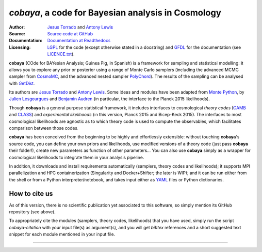 *cobaya*, a code for Bayesian analysis in Cosmology
=================================================

:Author: `Jesus Torrado`_ and `Antony Lewis`_

:Source: `Source code at GitHub <https://github.com/JesusTorrado/cobaya>`_

:Documentation: `Documentation at Readthedocs <https://cobaya.readthedocs.org>`_

:Licensing: `LGPL <https://www.gnu.org/licenses/lgpl-3.0.en.html>`_ for the code (except otherwise stated in a docstring) and `GFDL <https://www.gnu.org/licenses/fdl-1.3.en.html>`_ for the documentation (see `LICENCE.txt <https://github.com/JesusTorrado/cobaya/blob/master/LICENCE.txt>`_).

**cobaya** (COde for BAYesian Analysis; Guinea Pig, in Spanish) is a framework for sampling and statistical modelling: it allows you to explore any prior or posterior using a range of Monte Carlo samplers (including the advanced MCMC sampler from CosmoMC_, and the advanced nested sampler PolyChord_). The results of the sampling can be analysed with GetDist_.

Its authors are `Jesus Torrado`_ and `Antony Lewis`_. Some ideas and modules have been adapted from `Monte Python`_, by `Julien Lesgourgues`_ and `Benjamin Audren`_ (in particular, the interface to the Planck 2015 likelihoods).

Though **cobaya** is a general purpose statistical framework, it includes interfaces to cosmological *theory codes* (CAMB_ and CLASS_) and *experimental likelihoods* (in this version, Planck 2015 and Bicep-Keck 2015). The interfaces to most cosmological likelihoods are agnostic as to which theory code is used to compute the observables, which facilitates comparison between those codes.

**cobaya** has been conceived from the beginning to be highly and effortlessly extensible: without touching **cobaya**'s source code, you can define your own priors and likelihoods, use modified versions of a theory code (just pass **cobaya** their folder!), create new parameters as function of other parameters... You can also use **cobaya** simply as a wrapper for cosmological likelihoods to integrate them in your analysis pipeline.

In addition, it downloads and install requirements automatically (samplers, theory codes and likelihoods); it supports MPI parallelization and HPC containerization (Singularity and Docker+Shifter; the later is WIP); and it can be run either from the shell or from a Python interpreter/notebook, and takes input either as YAML_ files or Python dictionaries.


How to cite us
--------------

As of this version, there is no scientific publication yet associated to this software, so simply mention its GitHub repository (see above).

To appropriately cite the modules (samplers, theory codes, likelihoods) that you have used, simply run the script `cobaya-citation` with your input file(s) as argument(s), and you will get *bibtex* references and a short suggested text snippet for each module mentioned in your input file.

.. _`Jesus Torrado`: http://astronomy.sussex.ac.uk/~jt386
.. _`Antony Lewis`: http://cosmologist.info
.. _CosmoMC: http://cosmologist.info/cosmomc/
.. _`Monte Python`: http://baudren.github.io/montepython.html
.. _`Julien Lesgourgues`: https://www.particle-theory.rwth-aachen.de/cms/Particle-Theory/Das-Institut/Mitarbeiter-TTK/Professoren/~gufe/Lesgourgues-Julien/?lidx=1
.. _`Benjamin Audren`: http://baudren.github.io/
.. _Class: http://class-code.net/
.. _Camb: http://camb.info/
.. _Pico: http://cosmos.astro.illinois.edu/pico/
.. _GetDist: https://github.com/cmbant/getdist
.. _YAML: https://en.wikipedia.org/wiki/YAML
.. _PolyChord: http://ccpforge.cse.rl.ac.uk/gf/project/polychord


===================

.. image:: https://cdn.cosmologist.info/antony/Sussex.png
   :alt: University of Sussex
   :width: 170px
   :align: right

.. image:: https://erc.europa.eu/sites/default/files/content/erc_banner-vertical.jpg
   :alt: European Research Council
   :width: 170px
   :align: right
